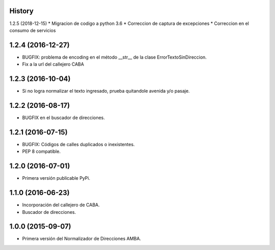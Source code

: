 .. :changelog:

History
-------
1.2.5 (2018-12-15)
* Migracion de codigo a python 3.6
* Correccion de captura de excepciones
* Correccion en el consumo de servicios

1.2.4 (2016-12-27)
------------------
* BUGFIX: problema de encoding en el método __str__ de la clase ErrorTextoSinDireccion.
* Fix a la url del callejero CABA


1.2.3 (2016-10-04)
------------------
* Si no logra normalizar el texto ingresado, prueba quitandole avenida y/o pasaje.


1.2.2 (2016-08-17)
------------------
* BUGFIX en el buscador de direcciones.


1.2.1 (2016-07-15)
------------------
* BUGFIX: Códigos de calles duplicados o inexistentes.
* PEP 8 compatible.


1.2.0 (2016-07-01)
------------------
* Primera versión publicable PyPi.


1.1.0 (2016-06-23)
------------------
* Incorporación del callejero de CABA.
* Buscador de direcciones.


1.0.0 (2015-09-07)
------------------
* Primera versión del Normalizador de Direcciones AMBA.

